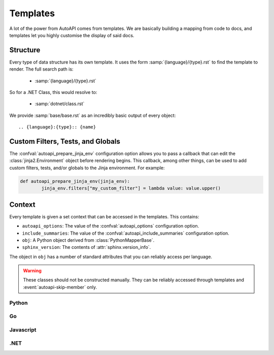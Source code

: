 Templates
=========

A lot of the power from AutoAPI comes from templates.
We are basically building a mapping from code to docs,
and templates let you highly customise the display of said docs.

Structure
---------

Every type of data structure has its own template.
It uses the form :samp:`{language}/{type}.rst` to find the template to render.
The full search path is:

	* :samp:`{language}/{type}.rst`

So for a .NET Class, this would resolve to:

	* :samp:`dotnet/class.rst`

We provide :samp:`base/base.rst` as an incredibly basic output of every object::

	.. {language}:{type}:: {name}


Custom Filters, Tests, and Globals
----------------------------------

The :confval:`autoapi_prepare_jinja_env` configuration option allows you
to pass a callback that can edit the :class:`jinja2.Environment` object
before rendering begins.
This callback, among other things, can be used to add custom filters,
tests, and/or globals to the Jinja environment. For example:

.. code-block:: python

	def autoapi_prepare_jinja_env(jinja_env):
		jinja_env.filters["my_custom_filter"] = lambda value: value.upper()


Context
-------

Every template is given a set context that can be accessed in the templates.
This contains:

* ``autoapi_options``: The value of the :confval:`autoapi_options`
  configuration option.
* ``include_summaries``: The value of the :confval:`autoapi_include_summaries`
  configuration option.
* ``obj``: A Python object derived from :class:`PythonMapperBase`.
* ``sphinx_version``: The contents of :attr:`sphinx.version_info`.

The object in ``obj`` has a number of standard attributes
that you can reliably access per language.

.. warning::

	These classes should not be constructed manually.
	They can be reliably accessed through templates
	and :event:`autoapi-skip-member` only.

Python
~~~~~~

.. autoapiclass:: autoapi.mappers.python.objects.PythonPythonMapper
	:members:

.. autoapiclass:: autoapi.mappers.python.objects.PythonFunction
	:members:
	:show-inheritance:

.. autoapiclass:: autoapi.mappers.python.objects.PythonMethod
	:members:
	:show-inheritance:

.. autoapiclass:: autoapi.mappers.python.objects.PythonProperty
	:members:
	:show-inheritance:

.. autoapiclass:: autoapi.mappers.python.objects.PythonData
	:members:
	:show-inheritance:

.. autoapiclass:: autoapi.mappers.python.objects.PythonAttribute
	:members:
	:show-inheritance:

.. autoapiclass:: autoapi.mappers.python.objects.TopLevelPythonPythonMapper
	:members:
	:show-inheritance:

.. autoapiclass:: autoapi.mappers.python.objects.PythonModule
	:members:
	:show-inheritance:

.. autoapiclass:: autoapi.mappers.python.objects.PythonPackage
	:members:
	:show-inheritance:

.. autoapiclass:: autoapi.mappers.python.objects.PythonClass
	:members:
	:show-inheritance:

.. autoapiclass:: autoapi.mappers.python.objects.PythonException
	:members:
	:show-inheritance:

Go
~~~

.. autoapiclass:: autoapi.mappers.go.GoPythonMapper
	:members:

Javascript
~~~~~~~~~~

.. autoapiclass:: autoapi.mappers.javascript.JavaScriptPythonMapper
	:members:

.NET
~~~~

.. autoapiclass:: autoapi.mappers.dotnet.DotNetPythonMapper
	:members:

